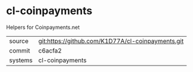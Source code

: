 * cl-coinpayments

Helpers for Coinpayments.net

|---------+-------------------------------------------|
| source  | git:https://github.com/K1D77A/cl-coinpayments.git   |
| commit  | c6acfa2  |
| systems | cl-coinpayments |
|---------+-------------------------------------------|

